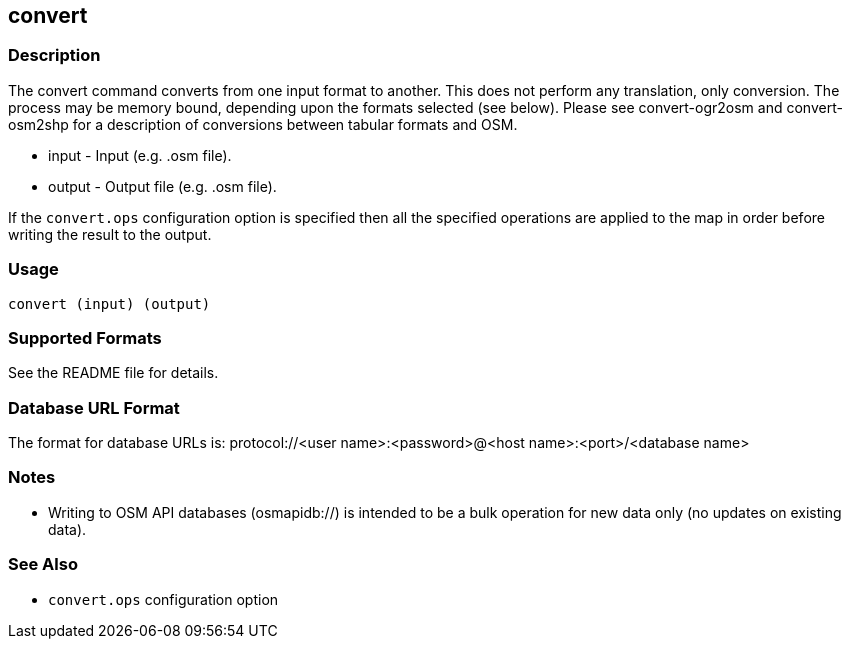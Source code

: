 == convert

=== Description

The +convert+ command converts from one input format to another. This does not
perform any translation, only conversion.  The process may be memory bound, 
depending upon the formats selected (see below). Please see convert-ogr2osm and convert-osm2shp 
for a description of conversions between tabular formats and OSM.  

* +input+  - Input (e.g. .osm file).
* +output+ - Output file (e.g. .osm file).

If the `convert.ops` configuration option is specified then all the specified
operations are applied to the map in order before writing the result to the
output.

=== Usage

--------------------------------------
convert (input) (output)
--------------------------------------

=== Supported Formats

See the README file for details.

=== Database URL Format

The format for database URLs is: protocol://<user name>:<password>@<host name>:<port>/<database name>

=== Notes

* Writing to OSM API databases (osmapidb://) is intended to be a bulk operation for new data only (no updates on existing data).

=== See Also

* `convert.ops` configuration option

